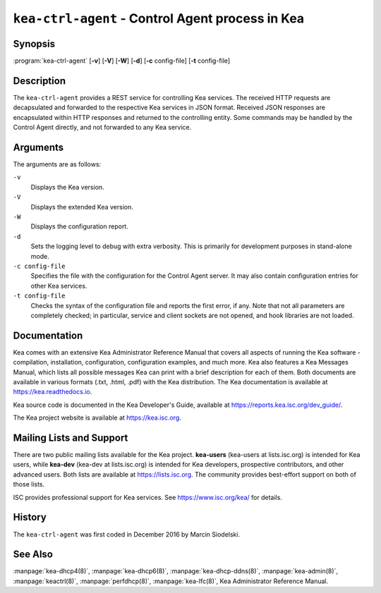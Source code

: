 ..
   Copyright (C) 2019-2024 Internet Systems Consortium, Inc. ("ISC")

   This Source Code Form is subject to the terms of the Mozilla Public
   License, v. 2.0. If a copy of the MPL was not distributed with this
   file, You can obtain one at http://mozilla.org/MPL/2.0/.

   See the COPYRIGHT file distributed with this work for additional
   information regarding copyright ownership.

.. iscman:: kea-ctrl-agent

``kea-ctrl-agent`` - Control Agent process in Kea
-------------------------------------------------

Synopsis
~~~~~~~~

:program:`kea-ctrl-agent` [**-v**] [**-V**] [**-W**] [**-d**] [**-c** config-file] [**-t** config-file]

Description
~~~~~~~~~~~

The ``kea-ctrl-agent`` provides a REST service for controlling Kea
services. The received HTTP requests are decapsulated and forwarded to
the respective Kea services in JSON format. Received JSON responses are
encapsulated within HTTP responses and returned to the controlling
entity. Some commands may be handled by the Control Agent directly, and
not forwarded to any Kea service.

Arguments
~~~~~~~~~

The arguments are as follows:

``-v``
   Displays the Kea version.

``-V``
   Displays the extended Kea version.

``-W``
   Displays the configuration report.

``-d``
   Sets the logging level to debug with extra verbosity. This is primarily for
   development purposes in stand-alone mode.

``-c config-file``
   Specifies the file with the configuration for the Control Agent
   server. It may also contain configuration entries for other Kea
   services.

``-t config-file``
   Checks the syntax of the configuration file and reports the first error,
   if any. Note that not all parameters are completely checked; in
   particular, service and client sockets are not opened, and hook
   libraries are not loaded.

Documentation
~~~~~~~~~~~~~

Kea comes with an extensive Kea Administrator Reference Manual that covers
all aspects of running the Kea software - compilation, installation,
configuration, configuration examples, and much more. Kea also features a
Kea Messages Manual, which lists all possible messages Kea can print
with a brief description for each of them. Both documents are
available in various formats (.txt, .html, .pdf) with the Kea
distribution. The Kea documentation is available at
https://kea.readthedocs.io.

Kea source code is documented in the Kea Developer's Guide,
available at https://reports.kea.isc.org/dev_guide/.

The Kea project website is available at https://kea.isc.org.

Mailing Lists and Support
~~~~~~~~~~~~~~~~~~~~~~~~~

There are two public mailing lists available for the Kea project. **kea-users**
(kea-users at lists.isc.org) is intended for Kea users, while **kea-dev**
(kea-dev at lists.isc.org) is intended for Kea developers, prospective
contributors, and other advanced users. Both lists are available at
https://lists.isc.org. The community provides best-effort support
on both of those lists.

ISC provides professional support for Kea services. See
https://www.isc.org/kea/ for details.

History
~~~~~~~

The ``kea-ctrl-agent`` was first coded in December 2016 by Marcin
Siodelski.

See Also
~~~~~~~~

:manpage:`kea-dhcp4(8)`, :manpage:`kea-dhcp6(8)`,
:manpage:`kea-dhcp-ddns(8)`, :manpage:`kea-admin(8)`, :manpage:`keactrl(8)`,
:manpage:`perfdhcp(8)`, :manpage:`kea-lfc(8)`, Kea Administrator Reference Manual.
